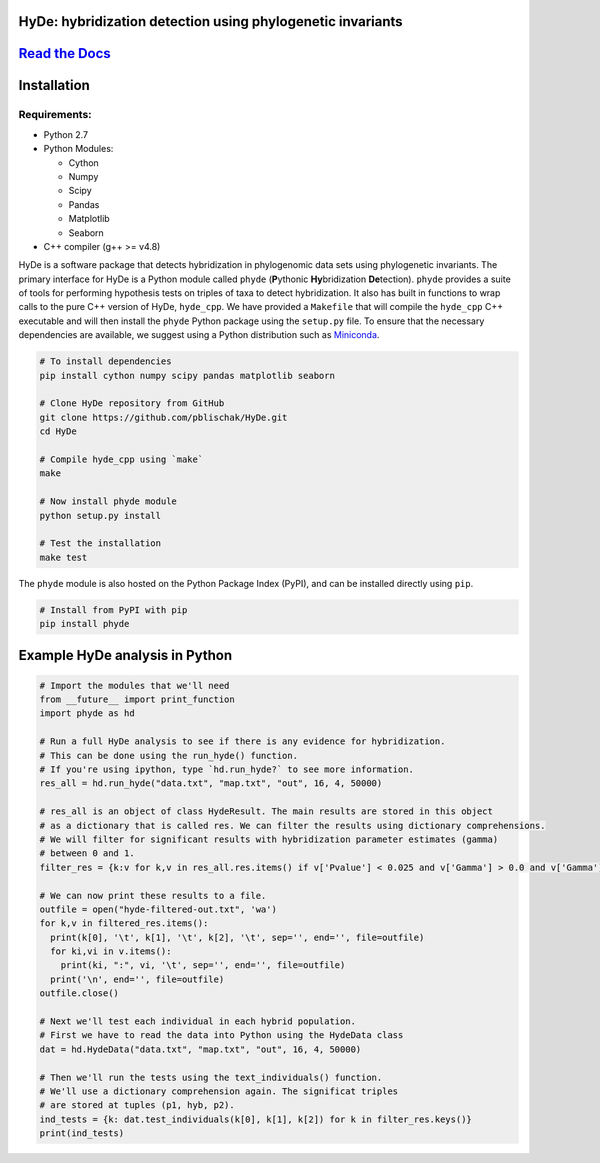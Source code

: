 
|Build Status| |Documentation|  |PyPI Badge|  |Gitter|

HyDe: hybridization detection using phylogenetic invariants
-----------------------------------------------------------

`Read the Docs <http://hybridization-detection.rtfd.io/>`__
-----------------------------------------------------------

Installation
------------

Requirements:
~~~~~~~~~~~~~

-  Python 2.7
-  Python Modules:

   -  Cython
   -  Numpy
   -  Scipy
   -  Pandas
   -  Matplotlib
   -  Seaborn

-  C++ compiler (g++ >= v4.8)

HyDe is a software package that detects hybridization in phylogenomic
data sets using phylogenetic invariants. The primary interface for HyDe is a Python
module called ``phyde`` (**P**\ ythonic **Hy**\ bridization **De**\ tection).
``phyde`` provides a suite of tools for performing hypothesis tests on triples of taxa
to detect hybridization. It also has built in functions to wrap calls to the pure C++ version
of HyDe, ``hyde_cpp``. We have provided a ``Makefile`` that
will compile the ``hyde_cpp`` C++ executable and will then install the
``phyde`` Python package using the ``setup.py`` file. To ensure that the necessary
dependencies are available, we suggest using a Python distribution such
as `Miniconda <https://conda.io/miniconda.html>`__.

.. code:: bash

    # To install dependencies
    pip install cython numpy scipy pandas matplotlib seaborn

    # Clone HyDe repository from GitHub
    git clone https://github.com/pblischak/HyDe.git
    cd HyDe

    # Compile hyde_cpp using `make`
    make

    # Now install phyde module
    python setup.py install

    # Test the installation
    make test

The ``phyde`` module is also hosted on the Python Package Index (PyPI), and can be installed directly using
``pip``.

.. code:: bash

  # Install from PyPI with pip
  pip install phyde

Example HyDe analysis in Python
-------------------------------

.. code:: py

  # Import the modules that we'll need
  from __future__ import print_function
  import phyde as hd

  # Run a full HyDe analysis to see if there is any evidence for hybridization.
  # This can be done using the run_hyde() function.
  # If you're using ipython, type `hd.run_hyde?` to see more information.
  res_all = hd.run_hyde("data.txt", "map.txt", "out", 16, 4, 50000)

  # res_all is an object of class HydeResult. The main results are stored in this object
  # as a dictionary that is called res. We can filter the results using dictionary comprehensions.
  # We will filter for significant results with hybridization parameter estimates (gamma)
  # between 0 and 1.
  filter_res = {k:v for k,v in res_all.res.items() if v['Pvalue'] < 0.025 and v['Gamma'] > 0.0 and v['Gamma'] < 1.0}

  # We can now print these results to a file.
  outfile = open("hyde-filtered-out.txt", 'wa')
  for k,v in filtered_res.items():
    print(k[0], '\t', k[1], '\t', k[2], '\t', sep='', end='', file=outfile)
    for ki,vi in v.items():
      print(ki, ":", vi, '\t', sep='', end='', file=outfile)
    print('\n', end='', file=outfile)
  outfile.close()

  # Next we'll test each individual in each hybrid population.
  # First we have to read the data into Python using the HydeData class
  dat = hd.HydeData("data.txt", "map.txt", "out", 16, 4, 50000)

  # Then we'll run the tests using the text_individuals() function.
  # We'll use a dictionary comprehension again. The significat triples
  # are stored at tuples (p1, hyb, p2).
  ind_tests = {k: dat.test_individuals(k[0], k[1], k[2]) for k in filter_res.keys()}
  print(ind_tests)

.. |Build Status| image:: https://travis-ci.org/pblischak/HyDe.svg?branch=master
   :target: https://travis-ci.org/pblischak/HyDe

.. |Documentation| image:: https://readthedocs.org/projects/hybridization-detection/badge/?version=latest
   :target: http://hybridization-detection.readthedocs.io/en/latest/?badge=latest

.. |PyPI Badge| image:: https://badge.fury.io/py/phyde.svg
   :target: https://pypi.python.org/pypi/phyde

.. |Gitter| image:: https://badges.gitter.im/Join%20Chat.svg
   :target: https://gitter.im/pblischak-HyDe/Lobby
